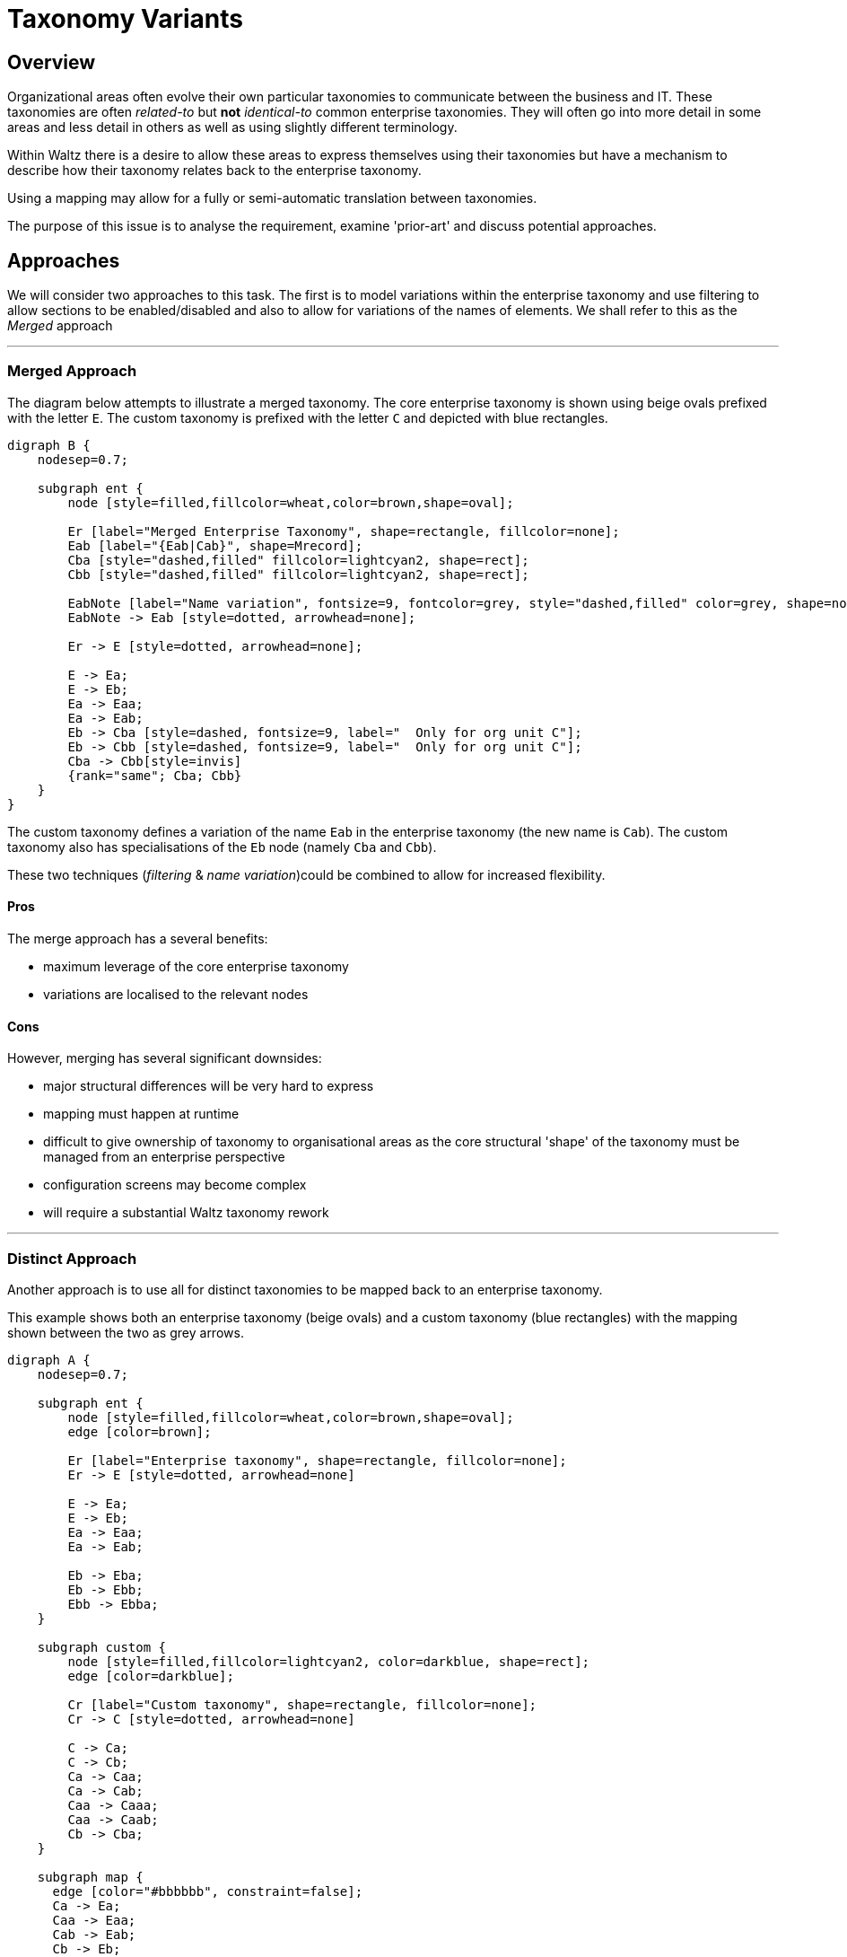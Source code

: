 = Taxonomy Variants

== Overview

Organizational areas often evolve their own particular taxonomies to communicate between the
business and IT. These taxonomies are often _related-to_ but *not* _identical-to_ common enterprise
taxonomies. They will often go into more detail in some areas and less detail in others as well
as using slightly different terminology.

Within Waltz there is a desire to allow these areas to express themselves using their taxonomies but
have a mechanism to describe how their taxonomy relates back to the enterprise taxonomy.

Using a mapping may allow for a fully or semi-automatic translation between taxonomies.

The purpose of this issue is to analyse the requirement, examine 'prior-art' and discuss potential approaches.


== Approaches

We will consider two approaches to this task.  The first is to model variations within the enterprise taxonomy
and use filtering to allow sections to be enabled/disabled and also to allow for variations of the names of elements.
We shall refer to this as the _Merged_ approach

---

=== Merged Approach

The diagram below attempts to illustrate a merged taxonomy.  The core enterprise taxonomy
is shown using beige ovals prefixed with the letter `E`.  The custom taxonomy is
prefixed with the letter `C` and depicted with blue rectangles.

[graphviz, merged, svg]
----
digraph B {
    nodesep=0.7;

    subgraph ent {
        node [style=filled,fillcolor=wheat,color=brown,shape=oval];

        Er [label="Merged Enterprise Taxonomy", shape=rectangle, fillcolor=none];
        Eab [label="{Eab|Cab}", shape=Mrecord];
        Cba [style="dashed,filled" fillcolor=lightcyan2, shape=rect];
        Cbb [style="dashed,filled" fillcolor=lightcyan2, shape=rect];

        EabNote [label="Name variation", fontsize=9, fontcolor=grey, style="dashed,filled" color=grey, shape=note, fillcolor=none];
        EabNote -> Eab [style=dotted, arrowhead=none];

        Er -> E [style=dotted, arrowhead=none];

        E -> Ea;
        E -> Eb;
        Ea -> Eaa;
        Ea -> Eab;
        Eb -> Cba [style=dashed, fontsize=9, label="  Only for org unit C"];
        Eb -> Cbb [style=dashed, fontsize=9, label="  Only for org unit C"];
        Cba -> Cbb[style=invis]
        {rank="same"; Cba; Cbb}
    }
}
----

The custom taxonomy defines a variation of the name `Eab` in the enterprise
taxonomy (the new name is `Cab`). The custom taxonomy also has specialisations
of the `Eb` node (namely `Cba` and `Cbb`).

These two techniques (_filtering_ & _name variation_)could be combined to
allow for increased flexibility.


==== Pros
The merge approach has a several benefits:

* maximum leverage of the core enterprise taxonomy
* variations are localised to the relevant nodes


==== Cons
However, merging has several significant downsides:

* major structural differences will be very hard to express
* mapping must happen at runtime
* difficult to give ownership of taxonomy to organisational areas as
  the core structural 'shape' of the taxonomy must be managed from
  an enterprise perspective
* configuration screens may become complex
* will require a substantial Waltz taxonomy rework

---


=== Distinct Approach

Another approach is to use all for distinct taxonomies to be mapped back to
an enterprise taxonomy.

This example shows both an enterprise taxonomy (beige ovals) and a custom taxonomy
(blue rectangles) with the mapping shown between the two as grey arrows.

[graphviz, distinct, svg]
----
digraph A {
    nodesep=0.7;

    subgraph ent {
        node [style=filled,fillcolor=wheat,color=brown,shape=oval];
        edge [color=brown];

        Er [label="Enterprise taxonomy", shape=rectangle, fillcolor=none];
        Er -> E [style=dotted, arrowhead=none]

        E -> Ea;
        E -> Eb;
        Ea -> Eaa;
        Ea -> Eab;

        Eb -> Eba;
        Eb -> Ebb;
        Ebb -> Ebba;
    }

    subgraph custom {
        node [style=filled,fillcolor=lightcyan2, color=darkblue, shape=rect];
        edge [color=darkblue];

        Cr [label="Custom taxonomy", shape=rectangle, fillcolor=none];
        Cr -> C [style=dotted, arrowhead=none]

        C -> Ca;
        C -> Cb;
        Ca -> Caa;
        Ca -> Cab;
        Caa -> Caaa;
        Caa -> Caab;
        Cb -> Cba;
    }

    subgraph map {
      edge [color="#bbbbbb", constraint=false];
      Ca -> Ea;
      Caa -> Eaa;
      Cab -> Eab;
      Cb -> Eb;
      Cba -> Eba;
  }
}
----

Notable aspect of this diagram includes the specialisation of the custom
taxonomy under `Caa/Eaa`.  Also worth noting is the _simplification_ of the
`Eb` subtree, indicating the custom taxonomy may not be interested in this
area of the tree.


==== Pros

Taking the distinct approach has several advantages:

* custom taxonomies are much more flexible
* ownership of taxonomies is clear
* name variations not required, as the entire taxonomy is custom
* does not require runtime translation within a taxonomy tree
* this approach is a largely orthogonal addition to existing Waltz
  taxonomy capabilities giving more flexibility to implementation approach
** i.e. we could do bulk translation from one taxonomy to another
   without the need to embed this in Waltz initially
* configuration screens will be simpler


==== Cons

* requires a large amount of mapping
* changes to enterprise taxonomy will need to be considered by all
  variant custom taxonomies


== Conclusion

Currently the recommendation is to pursue the _Distinct_ approach. This
will give the most flexibility, has the cleanest underlying model and,
importantly, seems to agree with the approach that taxonomy experts and
methodologies recommend.


---

=== Notes

There is a https://github.com/finos/waltz/issues/4866[Waltz Issue]
for tracking this proposal and to open the discussion to the wider Waltz
community.

Some topics mentioned in this document are more fully explored in presentation
written by Heather Hedden on
https://www.hedden-information.com/wp-content/uploads/2019/09/Mapping-Taxonomies-Thesauri-Ontologies.pdf[Mapping Taxonomies, Thesauri, and Ontologies]

Heather Hedden also has a blog post on
https://www.hedden-information.com/taxonomy-mapping/[Taxonomy Mapping]
which is informative.

There is an opensource taxonomy mapping application called
https://coli-conc.gbv.de/cocoda/[Concoda] which may be worth evaluating.  However the
project seems to have been archived, with no new contributions for 5 years.
